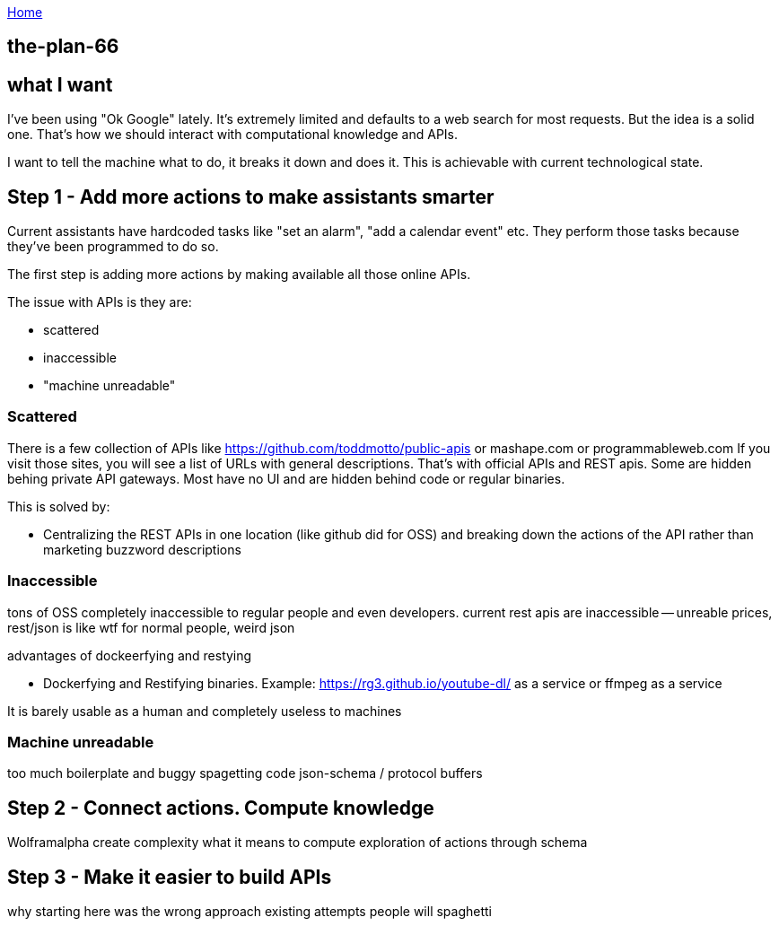 :uri-asciidoctor: http://asciidoctor.org
:icons: font
:source-highlighter: pygments
:nofooter:

++++
<script>
  (function(i,s,o,g,r,a,m){i['GoogleAnalyticsObject']=r;i[r]=i[r]||function(){
  (i[r].q=i[r].q||[]).push(arguments)},i[r].l=1*new Date();a=s.createElement(o),
  m=s.getElementsByTagName(o)[0];a.async=1;a.src=g;m.parentNode.insertBefore(a,m)
  })(window,document,'script','https://www.google-analytics.com/analytics.js','ga');
  ga('create', 'UA-90513711-1', 'auto');
  ga('send', 'pageview');
</script>
++++

link:index[Home]

== the-plan-66




## what I want 

I've been using "Ok Google" lately. It's extremely limited and defaults to a web search for most requests.
But the idea is a solid one. That's how we should interact with computational knowledge and APIs.


I want to tell the machine what to do, it breaks it down and does it. This is achievable with current technological state.


## Step 1 - Add more actions to make assistants smarter

Current assistants have hardcoded tasks like "set an alarm", "add a calendar event" etc. 
They perform those tasks because they've been programmed to do so. 

The first step is adding more actions by making available all those online APIs. 

The issue with APIs is they are:

- scattered
- inaccessible 
- "machine unreadable" 

### Scattered

There is a few collection of APIs like https://github.com/toddmotto/public-apis or mashape.com or programmableweb.com
If you visit those sites, you will see a list of URLs with general descriptions. 
That's with official APIs and REST apis. 
Some are hidden behing private API gateways. Most have no UI and are hidden behind code or regular binaries. 


This is solved by: 

- Centralizing the REST APIs in one location (like github did for OSS) and breaking down the actions of the API rather than marketing buzzword descriptions


### Inaccessible


// TODO(hbt) NEXT reuse previous 
tons of OSS completely inaccessible to regular people and even developers.
current rest apis are inaccessible -- unreable prices, rest/json is like wtf for normal people, weird json


advantages of dockeerfying and restying

- Dockerfying and Restifying binaries. Example: https://rg3.github.io/youtube-dl/ as a service or ffmpeg as a service


It is barely usable as a human and completely useless to machines


### Machine unreadable

too much boilerplate and buggy spagetting code
json-schema / protocol buffers


## Step 2 - Connect actions. Compute knowledge

Wolframalpha 
create complexity
what it means to compute
exploration of actions through schema


## Step 3 - Make it easier to build APIs

why starting here was the wrong approach
existing attempts
people will spaghetti

